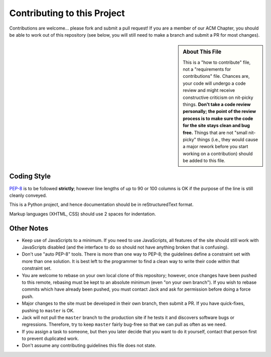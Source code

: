 Contributing to this Project
============================

Contributions are welcome... please fork and submit a pull request! If you are
a member of our ACM Chapter, you should be able to work out of this repository
(see below, you will still need to make a branch and submit a PR for most
changes).

.. sidebar:: About This File

   This is a "how to contribute" file, not a "requirements for contributions"
   file. Chances are, your code will undergo a code review and might receive
   constructive criticism on nit-picky things. **Don't take a code review
   personally; the point of the review process is to make sure the code for the
   site stays clean and bug free.** Things that are not "small nit-picky"
   things (i.e., they would cause a major rework before you start working on a
   contribution) should be added to this file.

Coding Style
------------

`PEP-8`_ is to be followed **strictly**; however line lengths of up to 90 or
100 columns is OK if the purpose of the line is still cleanly conveyed.

.. _`PEP-8`: https://www.python.org/dev/peps/pep-0008/

This is a Python project, and hence documentation should be in reStructuredText
format.

Markup languages (XHTML, CSS) should use 2 spaces for indentation.

Other Notes
-----------

* Keep use of JavaScripts to a minimum. If you need to use JavaScripts, all
  features of the site should still work with JavaScripts disabled (and the
  interface to do so should not have anything broken that is confusing).
* Don't use "auto PEP-8" tools. There is more than one way to PEP-8; the
  guidelines define a constraint set with more than one solution. It is best
  left to the programmer to find a clean way to write their code within that
  constraint set.
* You are welcome to rebase on your own local clone of this repository;
  however, once changes have been pushed to this remote, rebasing must be kept
  to an absolute minimum (even "on your own branch"). If you wish to rebase
  commits which have already been pushed, you must contact Jack and ask for
  permission before doing a force push.
* Major changes to the site must be developed in their own branch, then submit
  a PR. If you have quick-fixes, pushing to ``master`` is OK.
* Jack will not pull the ``master`` branch to the production site if he tests
  it and discovers software bugs or regressions. Therefore, try to keep
  ``master`` fairly bug-free so that we can pull as often as we need.
* If you assign a task to someone, but then you later decide that you want to
  do it yourself, contact that person first to prevent duplicated work.
* Don't assume any contributing guidelines this file does not state.

